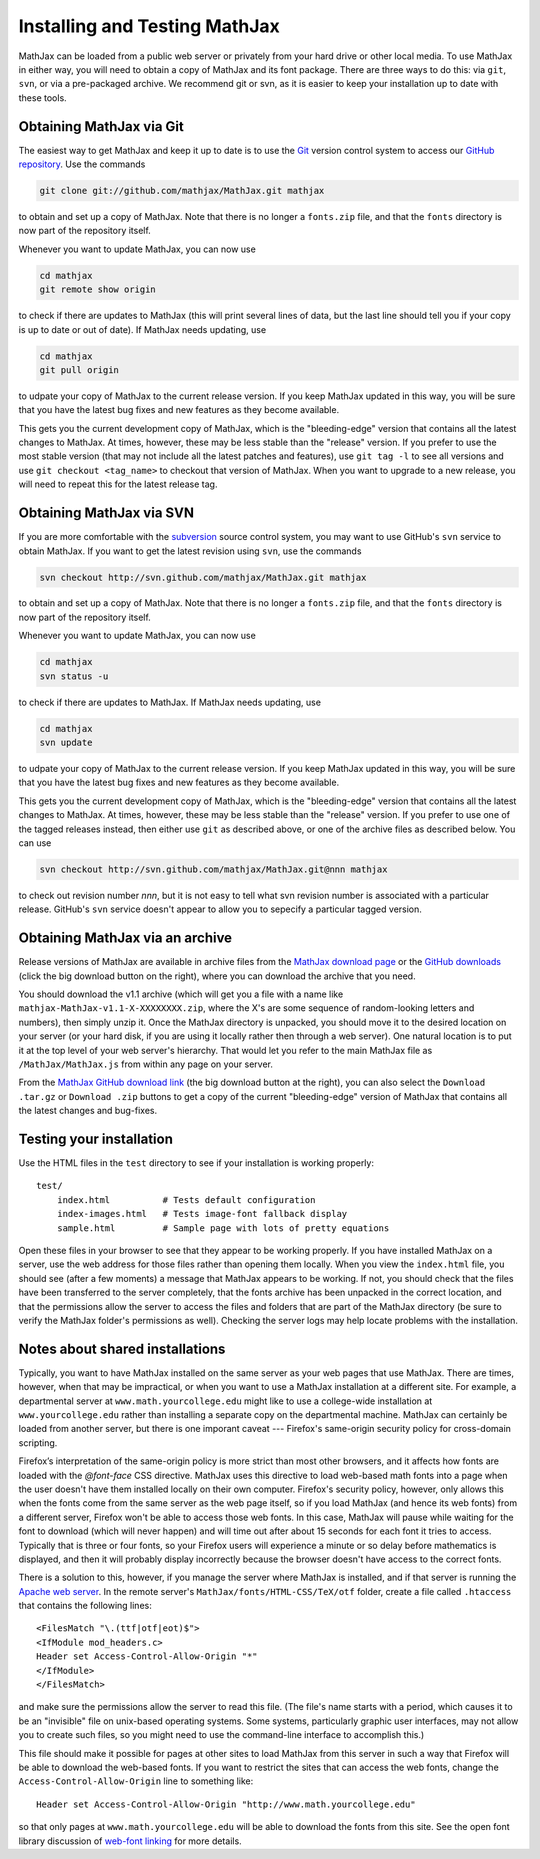 .. _installation:

******************************
Installing and Testing MathJax
******************************

MathJax can be loaded from a public web server or privately from your hard drive
or other local media. To use MathJax in either way, you will need to obtain a
copy of MathJax and its font package. There are three ways to do this: via
``git``, ``svn``, or via a pre-packaged archive. We recommend git or svn, as it
is easier to keep your installation up to date with these tools.


.. _getting-mathjax-git:

Obtaining MathJax via Git
=========================

The easiest way to get MathJax and keep it up to date is to use the `Git
<http://git-scm.com/>`_ version control system to access our `GitHub repository
<http://github.com/mathjax/mathjax>`_. Use the commands

.. code-block:: sh

    git clone git://github.com/mathjax/MathJax.git mathjax

to obtain and set up a copy of MathJax.  Note that there is no longer
a ``fonts.zip`` file, and that the ``fonts`` directory is now part of
the repository itself.

Whenever you want to update MathJax, you can now use

.. code-block:: sh

    cd mathjax
    git remote show origin

to check if there are updates to MathJax (this will print several
lines of data, but the last line should tell you if your copy is up to
date or out of date). If MathJax needs updating, use

.. code-block:: sh

    cd mathjax
    git pull origin

to udpate your copy of MathJax to the current release version.  If you
keep MathJax updated in this way, you will be sure that you have the
latest bug fixes and new features as they become available.

This gets you the current development copy of MathJax, which is the
"bleeding-edge" version that contains all the latest changes to
MathJax. At times, however, these may be less stable than the
"release" version. If you prefer to use the most stable version (that
may not include all the latest patches and features), use ``git tag
-l`` to see all versions and use ``git checkout <tag_name>`` to
checkout that version of MathJax. When you want to upgrade to a new
release, you will need to repeat this for the latest release tag.


.. _getting-mathjax-svn:

Obtaining MathJax via SVN
=========================

If you are more comfortable with the `subversion
<http://subversion.apache.org/>`_ source control system, you may want
to use GitHub's ``svn`` service to obtain MathJax.  If you want to get the
latest revision using ``svn``, use the commands

.. code-block:: sh

    svn checkout http://svn.github.com/mathjax/MathJax.git mathjax

to obtain and set up a copy of MathJax.  Note that there is no longer
a ``fonts.zip`` file, and that the ``fonts`` directory is now part of
the repository itself.

Whenever you want to update MathJax, you can now use

.. code-block:: sh

    cd mathjax
    svn status -u

to check if there are updates to MathJax.  If MathJax needs updating,
use

.. code-block:: sh

    cd mathjax
    svn update

to udpate your copy of MathJax to the current release version.  If you
keep MathJax updated in this way, you will be sure that you have the
latest bug fixes and new features as they become available.

This gets you the current development copy of MathJax, which is the
"bleeding-edge" version that contains all the latest changes to
MathJax.  At times, however, these may be less stable than the
"release" version.  If you prefer to use one of the tagged releases
instead, then either use ``git`` as described above, or one of the
archive files as described below.  You can use

.. code-block:: sh

    svn checkout http://svn.github.com/mathjax/MathJax.git@nnn mathjax

to check out revision number `nnn`, but it is not easy to tell what
svn revision number is associated with a particular release.  GitHub's
``svn`` service doesn't appear to allow you to sepecify a particular
tagged version.


.. _getting-mathjax-zip:

Obtaining MathJax via an archive
================================

Release versions of MathJax are available in archive files from the
`MathJax download page <http://www.mathjax.org/download/>`_ or the
`GitHub downloads <http://github.com/mathjax/mathjax/>`_ (click the
big download button on the right), where you can download the archive
that you need.

You should download the v1.1 archive (which will get you a file with a
name like ``mathjax-MathJax-v1.1-X-XXXXXXXX.zip``, where the X's are
some sequence of random-looking letters and numbers), then simply unzip
it.  Once the MathJax directory is unpacked, you should move it to the
desired location on your server (or your hard disk, if you are using
it locally rather then through a web server).  One natural location is
to put it at the top level of your web server's hierarchy.  That would
let you refer to the main MathJax file as ``/MathJax/MathJax.js`` from
within any page on your server.

From the `MathJax GitHub download link
<http://github.com/mathjax/mathjax/>`_ (the big download button at the
right), you can also select the ``Download .tar.gz`` or ``Download
.zip`` buttons to get a copy of the current "bleeding-edge" version of
MathJax that contains all the latest changes and bug-fixes.


Testing your installation
=========================

Use the HTML files in the ``test`` directory to see if your
installation is working properly::

    test/
        index.html          # Tests default configuration
        index-images.html   # Tests image-font fallback display
        sample.html         # Sample page with lots of pretty equations

Open these files in your browser to see that they appear to be working
properly.  If you have installed MathJax on a server, use the web
address for those files rather than opening them locally.  When you
view the ``index.html`` file, you should see (after a few moments) a
message that MathJax appears to be working.  If not, you should check
that the files have been transferred to the server completely, that
the fonts archive has been unpacked in the correct location, and that
the permissions allow the server to access the files and folders that
are part of the MathJax directory (be sure to verify the MathJax
folder's permissions as well).  Checking the server logs may help
locate problems with the installation.


.. _cross-domain-linking:

Notes about shared installations
================================

Typically, you want to have MathJax installed on the same server as
your web pages that use MathJax.  There are times, however, when that
may be impractical, or when you want to use a MathJax installation at
a different site.  For example, a departmental server at
``www.math.yourcollege.edu`` might like to use a college-wide
installation at ``www.yourcollege.edu`` rather than installing a
separate copy on the departmental machine.  MathJax can certainly
be loaded from another server, but there is one imporant caveat ---
Firefox's same-origin security policy for cross-domain scripting.

Firefox’s interpretation of the same-origin policy is more strict than
most other browsers, and it affects how fonts are loaded with the
`@font-face` CSS directive.  MathJax uses this directive to load
web-based math fonts into a page when the user doesn't have them
installed locally on their own computer.  Firefox's security policy,
however, only allows this when the fonts come from the same server as
the web page itself, so if you load MathJax (and hence its web fonts)
from a different server, Firefox won't be able to access those web
fonts.  In this case, MathJax will pause while waiting for the font to
download (which will never happen) and will time out after about 15
seconds for each font it tries to access.  Typically that is three or
four fonts, so your Firefox users will experience a minute or so
delay before mathematics is displayed, and then it will probably
display incorrectly because the browser doesn't have access to the
correct fonts.

There is a solution to this, however, if you manage the server where
MathJax is installed, and if that server is running the `Apache web
server <http://www.apache.org/>`_.  In the remote server's
``MathJax/fonts/HTML-CSS/TeX/otf`` folder, create a file called
``.htaccess`` that contains the following lines: ::

   <FilesMatch "\.(ttf|otf|eot)$">
   <IfModule mod_headers.c>
   Header set Access-Control-Allow-Origin "*"
   </IfModule>
   </FilesMatch>

and make sure the permissions allow the server to read this file.
(The file's name starts with a period, which causes it to be an
"invisible" file on unix-based operating systems.  Some systems,
particularly graphic user interfaces, may not allow you to create such
files, so you might need to use the command-line interface to
accomplish this.)

This file should make it possible for pages at other sites to load
MathJax from this server in such a way that Firefox will be able to
download the web-based fonts.  If you want to restrict the sites that
can access the web fonts, change the ``Access-Control-Allow-Origin``
line to something like::

   Header set Access-Control-Allow-Origin "http://www.math.yourcollege.edu"

so that only pages at ``www.math.yourcollege.edu`` will be able to
download the fonts from this site.  See the open font library
discussion of `web-font linking
<http://openfontlibrary.org/wiki/Web_Font_linking_and_Cross-Origin_Resource_Sharing>`_
for more details.



